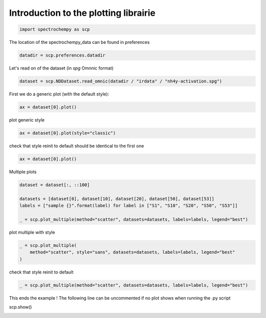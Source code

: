 
.. DO NOT EDIT.
.. THIS FILE WAS AUTOMATICALLY GENERATED BY SPHINX-GALLERY.
.. TO MAKE CHANGES, EDIT THE SOURCE PYTHON FILE:
.. "gallery/auto_examples/plotting/plot_plotting.py"
.. LINE NUMBERS ARE GIVEN BELOW.

.. only:: html

    .. note::
        :class: sphx-glr-download-link-note

        :ref:`Go to the end <sphx_glr_download_gallery_auto_examples_plotting_plot_plotting.py>`
        to download the full example code

.. rst-class:: sphx-glr-example-title

.. _sphx_glr_gallery_auto_examples_plotting_plot_plotting.py:


Introduction to the plotting librairie
=======================================

.. GENERATED FROM PYTHON SOURCE LINES 15-18

.. code-block:: default


    import spectrochempy as scp








.. GENERATED FROM PYTHON SOURCE LINES 19-20

The location of the spectrochempy_data can be found in preferences

.. GENERATED FROM PYTHON SOURCE LINES 20-23

.. code-block:: default


    datadir = scp.preferences.datadir








.. GENERATED FROM PYTHON SOURCE LINES 24-25

Let's read on of the dataset (in `spg` Omnnic format)

.. GENERATED FROM PYTHON SOURCE LINES 25-28

.. code-block:: default


    dataset = scp.NDDataset.read_omnic(datadir / "irdata" / "nh4y-activation.spg")








.. GENERATED FROM PYTHON SOURCE LINES 29-30

First we do a generic plot (with the default style):

.. GENERATED FROM PYTHON SOURCE LINES 30-33

.. code-block:: default


    ax = dataset[0].plot()




.. image-sg:: /gallery/auto_examples/plotting/images/sphx_glr_plot_plotting_001.png
   :alt: plot plotting
   :srcset: /gallery/auto_examples/plotting/images/sphx_glr_plot_plotting_001.png
   :class: sphx-glr-single-img





.. GENERATED FROM PYTHON SOURCE LINES 34-35

plot generic style

.. GENERATED FROM PYTHON SOURCE LINES 35-38

.. code-block:: default


    ax = dataset[0].plot(style="classic")




.. image-sg:: /gallery/auto_examples/plotting/images/sphx_glr_plot_plotting_002.png
   :alt: plot plotting
   :srcset: /gallery/auto_examples/plotting/images/sphx_glr_plot_plotting_002.png
   :class: sphx-glr-single-img





.. GENERATED FROM PYTHON SOURCE LINES 39-41

check that style reinit to default
should be identical to the first one

.. GENERATED FROM PYTHON SOURCE LINES 41-43

.. code-block:: default

    ax = dataset[0].plot()




.. image-sg:: /gallery/auto_examples/plotting/images/sphx_glr_plot_plotting_003.png
   :alt: plot plotting
   :srcset: /gallery/auto_examples/plotting/images/sphx_glr_plot_plotting_003.png
   :class: sphx-glr-single-img





.. GENERATED FROM PYTHON SOURCE LINES 44-45

Multiple plots

.. GENERATED FROM PYTHON SOURCE LINES 45-52

.. code-block:: default

    dataset = dataset[:, ::100]

    datasets = [dataset[0], dataset[10], dataset[20], dataset[50], dataset[53]]
    labels = ["sample {}".format(label) for label in ["S1", "S10", "S20", "S50", "S53"]]

    _ = scp.plot_multiple(method="scatter", datasets=datasets, labels=labels, legend="best")




.. image-sg:: /gallery/auto_examples/plotting/images/sphx_glr_plot_plotting_004.png
   :alt: plot plotting
   :srcset: /gallery/auto_examples/plotting/images/sphx_glr_plot_plotting_004.png
   :class: sphx-glr-single-img





.. GENERATED FROM PYTHON SOURCE LINES 53-54

plot multiple with style

.. GENERATED FROM PYTHON SOURCE LINES 54-58

.. code-block:: default

    _ = scp.plot_multiple(
        method="scatter", style="sans", datasets=datasets, labels=labels, legend="best"
    )




.. image-sg:: /gallery/auto_examples/plotting/images/sphx_glr_plot_plotting_005.png
   :alt: plot plotting
   :srcset: /gallery/auto_examples/plotting/images/sphx_glr_plot_plotting_005.png
   :class: sphx-glr-single-img





.. GENERATED FROM PYTHON SOURCE LINES 59-60

check that style reinit to default

.. GENERATED FROM PYTHON SOURCE LINES 60-62

.. code-block:: default

    _ = scp.plot_multiple(method="scatter", datasets=datasets, labels=labels, legend="best")




.. image-sg:: /gallery/auto_examples/plotting/images/sphx_glr_plot_plotting_006.png
   :alt: plot plotting
   :srcset: /gallery/auto_examples/plotting/images/sphx_glr_plot_plotting_006.png
   :class: sphx-glr-single-img





.. GENERATED FROM PYTHON SOURCE LINES 63-65

This ends the example ! The following line can be uncommented if no plot shows when running
the .py script

.. GENERATED FROM PYTHON SOURCE LINES 67-68

scp.show()


.. rst-class:: sphx-glr-timing

   **Total running time of the script:** ( 0 minutes  1.677 seconds)


.. _sphx_glr_download_gallery_auto_examples_plotting_plot_plotting.py:

.. only:: html

  .. container:: sphx-glr-footer sphx-glr-footer-example




    .. container:: sphx-glr-download sphx-glr-download-python

      :download:`Download Python source code: plot_plotting.py <plot_plotting.py>`

    .. container:: sphx-glr-download sphx-glr-download-jupyter

      :download:`Download Jupyter notebook: plot_plotting.ipynb <plot_plotting.ipynb>`


.. only:: html

 .. rst-class:: sphx-glr-signature

    `Gallery generated by Sphinx-Gallery <https://sphinx-gallery.github.io>`_
